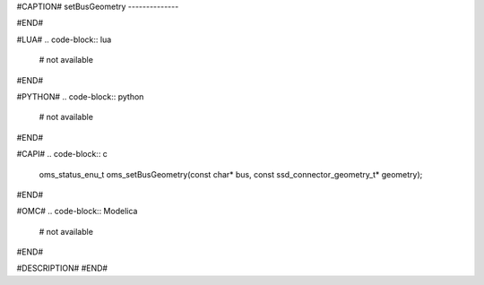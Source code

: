#CAPTION#
setBusGeometry
--------------

#END#

#LUA#
.. code-block:: lua

  # not available

#END#

#PYTHON#
.. code-block:: python

  # not available

#END#

#CAPI#
.. code-block:: c

  oms_status_enu_t oms_setBusGeometry(const char* bus, const ssd_connector_geometry_t* geometry);

#END#

#OMC#
.. code-block:: Modelica

  # not available

#END#

#DESCRIPTION#
#END#
